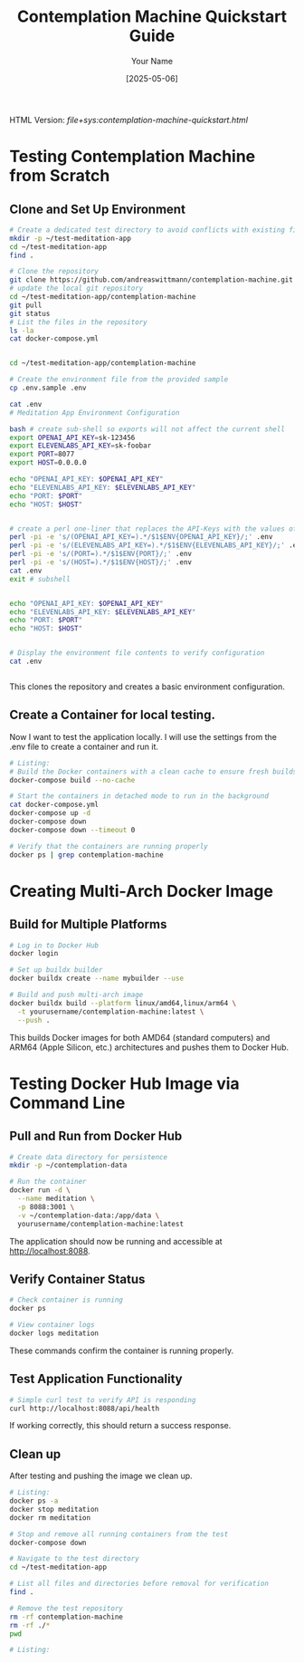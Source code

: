 #+TITLE: Contemplation Machine Quickstart Guide
#+AUTHOR: Your Name
#+DATE: [2025-05-06]
#+OPTIONS: ^:nil

#+HTML_HEAD_EXTRA:<link rel="stylesheet" href="assets/toc-nav.css" />
#+HTML_HEAD_EXTRA:<script src="assets/toc-nav.js"></script>
HTML Version: [[file+sys:contemplation-machine-quickstart.html]]


* Testing Contemplation Machine from Scratch

** Clone and Set Up Environment
#+begin_src bash
# Create a dedicated test directory to avoid conflicts with existing files
mkdir -p ~/test-meditation-app
cd ~/test-meditation-app
find .

# Clone the repository
git clone https://github.com/andreaswittmann/contemplation-machine.git
# update the local git repository
cd ~/test-meditation-app/contemplation-machine
git pull
git status
# List the files in the repository
ls -la
cat docker-compose.yml


cd ~/test-meditation-app/contemplation-machine

# Create the environment file from the provided sample
cp .env.sample .env

cat .env
# Meditation App Environment Configuration

bash # create sub-shell so exports will not affect the current shell
export OPENAI_API_KEY=sk-123456
export ELEVENLABS_API_KEY=sk-foobar
export PORT=8077
export HOST=0.0.0.0

echo "OPENAI_API_KEY: $OPENAI_API_KEY"
echo "ELEVENLABS_API_KEY: $ELEVENLABS_API_KEY"
echo "PORT: $PORT"
echo "HOST: $HOST"


# create a perl one-liner that replaces the API-Keys with the values of the shell varibales.
perl -pi -e 's/(OPENAI_API_KEY=).*/$1$ENV{OPENAI_API_KEY}/;' .env
perl -pi -e 's/(ELEVENLABS_API_KEY=).*/$1$ENV{ELEVENLABS_API_KEY}/;' .env
perl -pi -e 's/(PORT=).*/$1$ENV{PORT}/;' .env
perl -pi -e 's/(HOST=).*/$1$ENV{HOST}/;' .env
cat .env 
exit # subshell


echo "OPENAI_API_KEY: $OPENAI_API_KEY"
echo "ELEVENLABS_API_KEY: $ELEVENLABS_API_KEY"
echo "PORT: $PORT"
echo "HOST: $HOST"


# Display the environment file contents to verify configuration
cat .env


#+end_src

This clones the repository and creates a basic environment configuration.

** Create a Container for local testing.

Now I want to test the application locally. I will use the settings from the .env file to create a container and run it.

#+begin_src bash
# Listing:
# Build the Docker containers with a clean cache to ensure fresh builds
docker-compose build --no-cache

# Start the containers in detached mode to run in the background
cat docker-compose.yml
docker-compose up -d
docker-compose down
docker-compose down --timeout 0

# Verify that the containers are running properly
docker ps | grep contemplation-machine

#+end_src


* Creating Multi-Arch Docker Image

** Build for Multiple Platforms
#+begin_src bash
# Log in to Docker Hub
docker login

# Set up buildx builder
docker buildx create --name mybuilder --use

# Build and push multi-arch image
docker buildx build --platform linux/amd64,linux/arm64 \
  -t yourusername/contemplation-machine:latest \
  --push .
#+end_src

This builds Docker images for both AMD64 (standard computers) and ARM64 (Apple Silicon, etc.) architectures and pushes them to Docker Hub.

* Testing Docker Hub Image via Command Line

** Pull and Run from Docker Hub
#+begin_src bash
# Create data directory for persistence
mkdir -p ~/contemplation-data

# Run the container
docker run -d \
  --name meditation \
  -p 8088:3001 \
  -v ~/contemplation-data:/app/data \
  yourusername/contemplation-machine:latest
#+end_src

The application should now be running and accessible at http://localhost:8088.

** Verify Container Status
#+begin_src bash
# Check container is running
docker ps

# View container logs
docker logs meditation
#+end_src

These commands confirm the container is running properly.

** Test Application Functionality
#+begin_src bash
# Simple curl test to verify API is responding
curl http://localhost:8088/api/health
#+end_src

If working correctly, this should return a success response.

** Clean up
After testing and pushing the image we clean up.

#+begin_src bash
# Listing:
docker ps -a
docker stop meditation
docker rm meditation

# Stop and remove all running containers from the test
docker-compose down

# Navigate to the test directory
cd ~/test-meditation-app

# List all files and directories before removal for verification
find .

# Remove the test repository
rm -rf contemplation-machine
rm -rf ./*
pwd

#+end_src


#+begin_src bash
# Listing:



#+end_src


